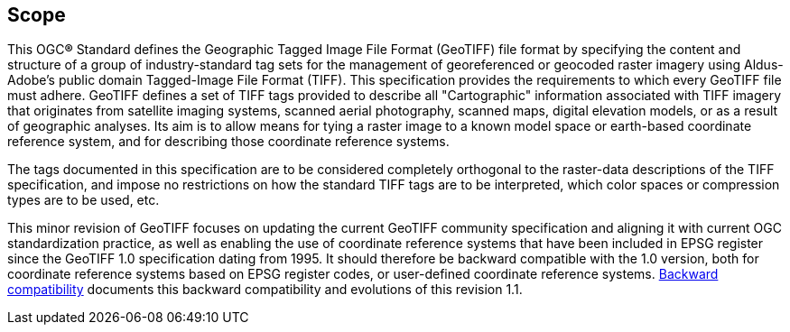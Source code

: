 == Scope
This OGC**®** Standard defines the Geographic Tagged Image File Format (GeoTIFF) file format by specifying the content and structure of a group of industry-standard tag sets for the management of georeferenced or geocoded raster imagery using Aldus-Adobe's public domain Tagged-Image File Format (TIFF). This specification provides the requirements to which every GeoTIFF file must adhere.
GeoTIFF defines a set of TIFF tags provided to describe all "Cartographic" information associated with TIFF imagery that originates from satellite imaging systems, scanned aerial photography, scanned maps, digital elevation models, or as a result of geographic analyses. Its aim is to allow means for tying a raster image to a known model space or earth-based coordinate reference system, and for describing those coordinate reference systems.

The tags documented in this specification are to be considered completely orthogonal to the raster-data descriptions of the TIFF specification, and impose no restrictions on how the standard TIFF tags are to be interpreted, which color spaces or compression types are to be used, etc.

This minor revision of GeoTIFF focuses on updating the current GeoTIFF community specification and aligning it with current OGC standardization practice, as well as enabling the use of coordinate reference systems that have been included in EPSG register since the GeoTIFF 1.0 specification dating from 1995. It should therefore be backward compatible with the 1.0 version, both for coordinate reference systems based on EPSG register codes, or user-defined coordinate reference systems. <<annex-h.adoc#,Backward compatibility>> documents this backward compatibility and evolutions of this revision 1.1.
